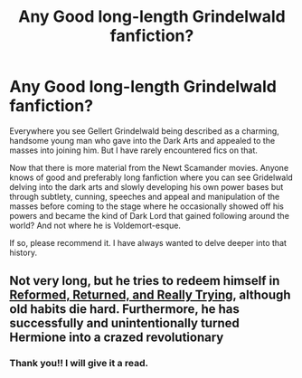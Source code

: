 #+TITLE: Any Good long-length Grindelwald fanfiction?

* Any Good long-length Grindelwald fanfiction?
:PROPERTIES:
:Author: outheretogetoutthere
:Score: 21
:DateUnix: 1601530308.0
:DateShort: 2020-Oct-01
:FlairText: Request
:END:
Everywhere you see Gellert Grindelwald being described as a charming, handsome young man who gave into the Dark Arts and appealed to the masses into joining him. But I have rarely encountered fics on that.

Now that there is more material from the Newt Scamander movies. Anyone knows of good and preferably long fanfiction where you can see Gridelwald delving into the dark arts and slowly developing his own power bases but through subtlety, cunning, speeches and appeal and manipulation of the masses before coming to the stage where he occasionally showed off his powers and became the kind of Dark Lord that gained following around the world? And not where he is Voldemort-esque.

If so, please recommend it. I have always wanted to delve deeper into that history.


** Not very long, but he tries to redeem himself in [[https://www.fanfiction.net/s/13045929/1/Reformed-Returned-and-Really-Trying][Reformed, Returned, and Really Trying]], although old habits die hard. Furthermore, he has successfully and unintentionally turned Hermione into a crazed revolutionary
:PROPERTIES:
:Author: InquisitorCOC
:Score: 9
:DateUnix: 1601532122.0
:DateShort: 2020-Oct-01
:END:

*** Thank you!! I will give it a read.
:PROPERTIES:
:Author: outheretogetoutthere
:Score: 1
:DateUnix: 1601535061.0
:DateShort: 2020-Oct-01
:END:
